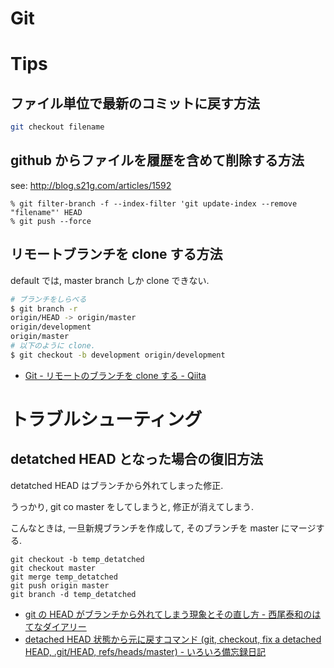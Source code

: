 #+OPTIONS: toc:nil
* Git

* Tips
** ファイル単位で最新のコミットに戻す方法

#+begin_src sh
git checkout filename
#+end_src

** github からファイルを履歴を含めて削除する方法

see: http://blog.s21g.com/articles/1592

#+begin_src language
% git filter-branch -f --index-filter 'git update-index --remove "filename"' HEAD
% git push --force
#+end_src

** リモートブランチを clone する方法
   default では, master branch しか clone できない.

#+begin_src sh
# ブランチをしらべる
$ git branch -r
origin/HEAD -> origin/master
origin/development
origin/master
# 以下のように clone.
$ git checkout -b development origin/development
#+end_src

   - [[http://qiita.com/shim0mura/items/85aa7fc762112189bd73][Git - リモートのブランチを clone する - Qiita]]

* トラブルシューティング
** detatched HEAD となった場合の復旧方法
detatched HEAD はブランチから外れてしまった修正.

うっかり, git co master をしてしまうと, 修正が消えてしまう.

こんなときは, 一旦新規ブランチを作成して, そのブランチを master にマージする.

#+begin_src language
git checkout -b temp_detatched
git checkout master
git merge temp_detatched
git push origin master
git branch -d temp_detatched
#+end_src

- [[http://d.hatena.ne.jp/nishiohirokazu/20110513/1305290792][git の HEAD がブランチから外れてしまう現象とその直し方 - 西尾泰和のはてなダイアリー]]
- [[http://devlights.hatenablog.com/entry/20130417/p1][detached HEAD 状態から元に戻すコマンド (git, checkout, fix a detached HEAD, .git/HEAD, refs/heads/master) - いろいろ備忘録日記]]
